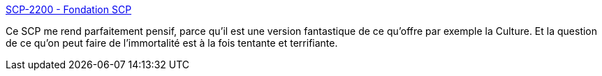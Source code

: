 :jbake-type: post
:jbake-status: published
:jbake-title: SCP-2200 - Fondation SCP
:jbake-tags: mort,scp,immortalité,corps,philosophie,_mois_oct.,_année_2020
:jbake-date: 2020-10-20
:jbake-depth: ../
:jbake-uri: shaarli/1603206815000.adoc
:jbake-source: https://nicolas-delsaux.hd.free.fr/Shaarli?searchterm=http%3A%2F%2Ffondationscp.wikidot.com%2Fscp-2200&searchtags=mort+scp+immortalit%C3%A9+corps+philosophie+_mois_oct.+_ann%C3%A9e_2020
:jbake-style: shaarli

http://fondationscp.wikidot.com/scp-2200[SCP-2200 - Fondation SCP]

Ce SCP me rend parfaitement pensif, parce qu'il est une version fantastique de ce qu'offre par exemple la Culture. Et la question de ce qu'on peut faire de l'immortalité est à la fois tentante et terrifiante.
